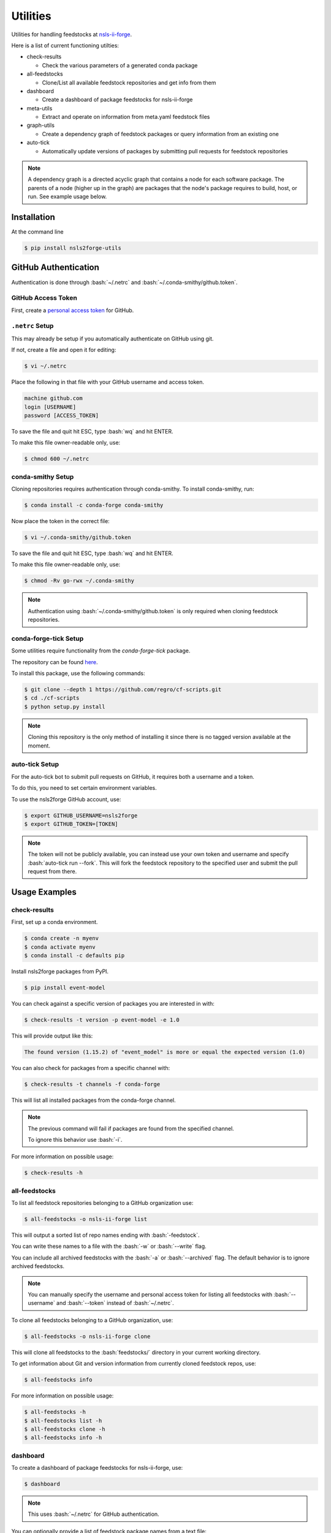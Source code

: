 .. role:: raw-html(raw)
   :format: html
.. role:: bash(code)
   :language: bash

#########
Utilities
#########

Utilities for handling feedstocks at `nsls-ii-forge <https://github.com/nsls-ii-forge>`_.

Here is a list of current functioning utilties:

* check-results
  
  * Check the various parameters of a generated conda package

* all-feedstocks
  
  * Clone/List all available feedstock repositories and get info from them

* dashboard

  * Create a dashboard of package feedstocks for nsls-ii-forge

* meta-utils

  * Extract and operate on information from meta.yaml feedstock files

* graph-utils

  * Create a dependency graph of feedstock packages or query information from an existing one

* auto-tick

  * Automatically update versions of packages by submitting pull requests for feedstock repositories

.. note::

    A dependency graph is a directed acyclic graph that contains a node for each software package.
    The parents of a node (higher up in the graph) are packages that the node's package requires
    to build, host, or run. See example usage below.


============
Installation
============

At the command line

.. code-block:: bash

    $ pip install nsls2forge-utils

=====================
GitHub Authentication
=====================

Authentication is done through :bash:`~/.netrc` and :bash:`~/.conda-smithy/github.token`.

GitHub Access Token
===================

First, create a `personal access token <https://docs.github.com/en/github/authenticating-to-github/creating-a-personal-access-token>`_ for GitHub.

``.netrc`` Setup
================

This may already be setup if you automatically authenticate on GitHub using git.

If not, create a file and open it for editing:

.. code-block:: bash

    $ vi ~/.netrc

Place the following in that file with your GitHub username and access token.

.. code-block:: bash

    machine github.com
    login [USERNAME]
    password [ACCESS_TOKEN]

To save the file and quit hit ESC, type :bash:`wq` and hit ENTER.

To make this file owner-readable only, use:

.. code-block:: bash

    $ chmod 600 ~/.netrc


conda-smithy Setup
==================

Cloning repositories requires authentication through conda-smithy.
To install conda-smithy, run:

.. code-block:: bash

    $ conda install -c conda-forge conda-smithy

Now place the token in the correct file:

.. code-block:: bash

    $ vi ~/.conda-smithy/github.token

To save the file and quit hit ESC, type :bash:`wq` and hit ENTER.

To make this file owner-readable only, use:

.. code-block:: bash

    $ chmod -Rv go-rwx ~/.conda-smithy

.. note::

    Authentication using :bash:`~/.conda-smithy/github.token` is only required
    when cloning feedstock repositories.

conda-forge-tick Setup
======================

Some utilities require functionality from the `conda-forge-tick` package.

The repository can be found `here <https://github.com/regro/cf-scripts>`_.

To install this package, use the following commands:

.. code-block:: bash

    $ git clone --depth 1 https://github.com/regro/cf-scripts.git
    $ cd ./cf-scripts
    $ python setup.py install

.. note::

    Cloning this repository is the only method of installing it since
    there is no tagged version available at the moment.

auto-tick Setup
===============

For the auto-tick bot to submit pull requests on GitHub, it requires both
a username and a token.

To do this, you need to set certain environment variables.

To use the nsls2forge GitHub account, use:

.. code-block:: bash

    $ export GITHUB_USERNAME=nsls2forge
    $ export GITHUB_TOKEN=[TOKEN]

.. note::

    The token will not be publicly available, you can instead use your own
    token and username and specify :bash:`auto-tick run --fork`. This will
    fork the feedstock repository to the specified user and submit the
    pull request from there.


==============
Usage Examples
==============

check-results
=============

First, set up a conda environment.

.. code-block:: bash

    $ conda create -n myenv
    $ conda activate myenv
    $ conda install -c defaults pip

Install nsls2forge packages from PyPI.

.. code-block:: bash

    $ pip install event-model

You can check against a specific version of packages you are interested in with:

.. code-block:: bash

    $ check-results -t version -p event-model -e 1.0

This will provide output like this:

.. code-block:: bash

    The found version (1.15.2) of "event_model" is more or equal the expected version (1.0)

You can also check for packages from a specific channel with:

.. code-block:: bash

    $ check-results -t channels -f conda-forge

This will list all installed packages from the conda-forge channel.

.. note::

    The previous command will fail if packages are found
    from the specified channel.

    To ignore this behavior use :bash:`-i`.

For more information on possible usage:

.. code-block:: bash

    $ check-results -h

all-feedstocks
==============

To list all feedstock repositories belonging to a GitHub organization use:

.. code-block:: bash

    $ all-feedstocks -o nsls-ii-forge list

This will output a sorted list of repo names ending with :bash:`-feedstock`.

You can write these names to a file with the :bash:`-w` or :bash:`--write` flag.

You can include all archived feedstocks with the :bash:`-a` or :bash:`--archived` flag.
The default behavior is to ignore archived feedstocks.

.. note::

    You can manually specify the username and personal access token for listing all feedstocks
    with :bash:`--username` and :bash:`--token` instead of :bash:`~/.netrc`.

To clone all feedstocks belonging to a GitHub organization, use:

.. code-block:: bash

    $ all-feedstocks -o nsls-ii-forge clone

This will clone all feedstocks to the :bash:`feedstocks/` directory in your current working directory.

To get information about Git and version information from currently cloned feedstock repos, use:

.. code-block:: bash

    $ all-feedstocks info


For more information on possible usage:

.. code-block:: bash

    $ all-feedstocks -h
    $ all-feedstocks list -h
    $ all-feedstocks clone -h
    $ all-feedstocks info -h

dashboard
=========

To create a dashboard of package feedstocks for nsls-ii-forge, use:

.. code-block:: bash

    $ dashboard

.. note::

    This uses :bash:`~/.netrc` for GitHub authentication.

You can optionally provide a list of feedstock package names from a
text file:

.. code-block:: bash

    $ dashboard -n names.txt

You can also specify the output file name (default is README.md):

.. code-block:: bash

    $ dashboard -w output.md

For more information on possible usage:

.. code-block:: bash

    $ dashbord -h

meta-utils
==========

To get any attribute of a feedstock packages :bash:`meta.yaml` file, use :bash:`-g` or :bash:`--get`:

Examples:

Getting the source url for event-model

.. code-block:: bash

    $ meta-utils -o nsls-ii-forge -p event-model -g source url
    source url: https://pypi.io/packages/source/e/event-model/event-model-1.15.2.tar.gz

Getting the package info for event-model

.. code-block:: bash

    $ meta-utils -o nsls-ii-forge -p event-model -g package
    package: {'name': 'event-model', 'version': '1.15.2'}

Getting the requirements to run event-model:

.. code-block:: bash

    $ meta-utils -o nsls-ii-forge -p event-model -g requirements run
    requirements run: ['python >=3.6', 'jsonschema', 'numpy']

To download a package from its source url, use:

.. code-block:: bash

    $ meta-utils -o nsls-ii-forge -p event-model -d
    Successfully downloaded https://pypi.io/packages/source/e/event-model/event-model-1.15.2.tar.gz
    sha256: 31b6103801abcc3ebe099757bca7c9da9b4d535330acf0ba10d81c0753eb0e51

For more information on possible usage:

.. code-block:: bash

    $ meta-utils -h

graph-utils
===========

To create/update a dependency graph with new package feedstocks, use:

.. code-block:: bash

    graph-utils make -o nsls-ii-forge

This will store the result in a JSON file :bash:`graph.json`.

To load the graph in your python script, use:

.. code-block:: python

    import json
    import networkx as nx
    j = json.load('graph.json')
    graph = nx.node_link_graph(j)

To query information from the graph, use:

.. code-block:: bash

    $ graph-utils info -p event-model -q depends_on
    The following packages require event-model to be installed:
    analysis
    bluesky
    bluesky-darkframes
    databroker
    databroker-pack
    shed
    suitcase-csv
    suitcase-json-metadata
    suitcase-jsonl
    suitcase-mongo
    suitcase-msgpack
    suitcase-specfile
    suitcase-tiff
    xicam
    xicam.xpcs
    Total: 15
    $ graph-utils info -p event-model -q depends_of
    event-model requires the following packages to be installed:
    jsonschema
    numpy
    pip
    pytest
    python
    Total: 5

:bash:`depends_on` and :bash:`depends_of` are currently the only two types of queries.

To update nodes in the graph with new versions from their sources, use:

.. code-block:: bash

    $ graph-utils update

This will pull new version numbers from various sources (PyPI, Github, etc.) and update each node with
a tag "new_version".

In the near future, there will be a bot that will handle packages with "new_version" greater than "version"
and submit pull requests automatically to update the appropriate feedstock repostiories.

For more information on possible usage:

.. code-block:: bash

    $ graph-utils -h
    $ graph-utils make -h
    $ graph-utils info -h
    $ graph-utils update -h

auto-tick
=========

To submit pull requests for feedstock repository version updates automatically,
you will first have had to run at the very least:

.. code-block:: bash

    $ graph-utils make
    $ graph-utils update

This will provide the dependency graph with updated version numbers that the bot will use to decide
the correct ordering for updating packages. Please read the :bash:`graph-utils` section above
for more information on usage.

The bot can be run with:

.. code-block:: bash

    $ auto-tick run --dry-run
    $ auto-tick run

.. note::

    You should always perform a dry run of the bot before running in full. This will display
    which package versions will be updated prior to making the change and submitting pull requests.
    If any errors occur during either the dry or full run, see the next section on cleaning.

To clean the current directory of all files related to the bot's operation, use:

.. code-block:: bash

    $ auto-tick clean

You will have to restart the process for making and updating the graph.

To output the status of all active migrations/pull requests, use:

.. code-block:: bash

    $ auto-tick status

For more information on possible usage:

.. code-block:: bash

    $ auto-tick -h
    $ auto-tick run -h
    $ auto-tick clean -h
    $ auto-tick status -h
